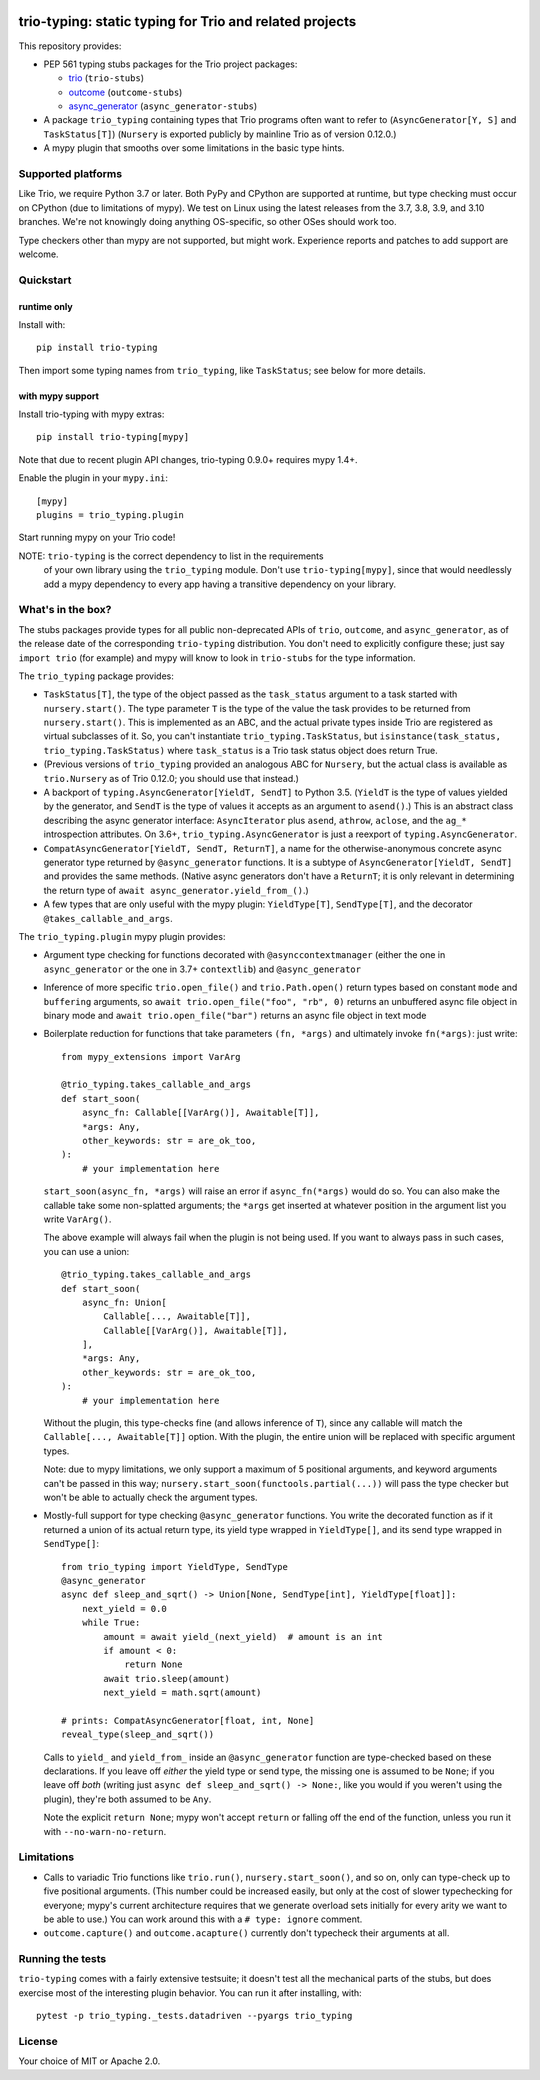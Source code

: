.. image:: https://img.shields.io/pypi/v/trio-typing.svg
   :target: https://pypi.org/project/trio-typing
   :alt: Latest PyPI version

.. image:: https://travis-ci.org/python-trio/trio-typing.svg?branch=master
   :target: https://travis-ci.org/python-trio/trio-typing
   :alt: Automated test status

.. image:: https://img.shields.io/badge/code%20style-black-000000.svg
   :target: https://github.com/ambv/black
   :alt: Code style: black

.. image:: http://www.mypy-lang.org/static/mypy_badge.svg
   :target: http://www.mypy-lang.org/
   :alt: Checked with mypy

trio-typing: static typing for Trio and related projects
========================================================

This repository provides:

* PEP 561 typing stubs packages for the Trio project packages:

  * `trio <https://github.com/python-trio/trio>`__ (``trio-stubs``)

  * `outcome <https://github.com/python-trio/outcome>`__ (``outcome-stubs``)

  * `async_generator <https://github.com/python-trio/async_generator>`__
    (``async_generator-stubs``)

* A package ``trio_typing`` containing types that Trio programs often want
  to refer to (``AsyncGenerator[Y, S]`` and ``TaskStatus[T]``)
  (``Nursery`` is exported publicly by mainline Trio as of version 0.12.0.)

* A mypy plugin that smooths over some limitations in the basic type hints.


Supported platforms
~~~~~~~~~~~~~~~~~~~

Like Trio, we require Python 3.7 or later. Both PyPy and CPython are
supported at runtime, but type checking must occur on CPython (due to
limitations of mypy).  We test on Linux using the latest releases
from the 3.7, 3.8, 3.9, and 3.10 branches. We're
not knowingly doing anything OS-specific, so other OSes should work
too.

Type checkers other than mypy are not supported, but might work.
Experience reports and patches to add support are welcome.


Quickstart
~~~~~~~~~~

runtime only
------------

Install with::

    pip install trio-typing

Then import some typing names from ``trio_typing``, like ``TaskStatus``;
see below for more details.


with mypy support
-----------------

Install trio-typing with mypy extras::

    pip install trio-typing[mypy]

Note that due to recent plugin API changes, trio-typing 0.9.0+ requires mypy 1.4+.

Enable the plugin in your ``mypy.ini``::

    [mypy]
    plugins = trio_typing.plugin

Start running mypy on your Trio code!

NOTE: ``trio-typing`` is the correct dependency to list in the requirements
  of your own library using the ``trio_typing`` module.  Don't use
  ``trio-typing[mypy]``, since that would needlessly add a mypy dependency to
  every app having a transitive dependency on your library.


What's in the box?
~~~~~~~~~~~~~~~~~~

The stubs packages provide types for all public non-deprecated APIs of
``trio``, ``outcome``, and ``async_generator``, as of the release date
of the corresponding ``trio-typing`` distribution. You don't need to
explicitly configure these; just say ``import trio`` (for example)
and mypy will know to look in ``trio-stubs`` for the type information.

The ``trio_typing`` package provides:

* ``TaskStatus[T]``, the type of the object passed as the ``task_status``
  argument to a task started with ``nursery.start()``. The type parameter
  ``T`` is the type of the value the task provides to be returned from
  ``nursery.start()``. This is implemented as an ABC, and the actual
  private types inside Trio are registered as virtual subclasses
  of it. So, you can't instantiate ``trio_typing.TaskStatus``, but
  ``isinstance(task_status, trio_typing.TaskStatus)`` where ``task_status``
  is a Trio task status object does return True.

* (Previous versions of ``trio_typing`` provided an analogous ABC for
  ``Nursery``, but the actual class is available as ``trio.Nursery`` as of
  Trio 0.12.0; you should use that instead.)

* A backport of ``typing.AsyncGenerator[YieldT, SendT]`` to Python 3.5.
  (``YieldT`` is the type of values yielded by the generator, and
  ``SendT`` is the type of values it accepts as an argument to ``asend()``.)
  This is an abstract class describing the async generator interface:
  ``AsyncIterator`` plus ``asend``, ``athrow``, ``aclose``, and the
  ``ag_*`` introspection attributes. On 3.6+, ``trio_typing.AsyncGenerator``
  is just a reexport of ``typing.AsyncGenerator``.

* ``CompatAsyncGenerator[YieldT, SendT, ReturnT]``,
  a name for the otherwise-anonymous concrete async generator type
  returned by ``@async_generator`` functions. It is a subtype of
  ``AsyncGenerator[YieldT, SendT]`` and provides the same methods.
  (Native async generators don't have a ``ReturnT``; it is only relevant
  in determining the return type of ``await async_generator.yield_from_()``.)

* A few types that are only useful with the mypy plugin: ``YieldType[T]``,
  ``SendType[T]``, and the decorator ``@takes_callable_and_args``.

The ``trio_typing.plugin`` mypy plugin provides:

* Argument type checking for functions decorated with
  ``@asynccontextmanager`` (either the one in ``async_generator`` or the
  one in 3.7+ ``contextlib``) and ``@async_generator``

* Inference of more specific ``trio.open_file()`` and ``trio.Path.open()``
  return types based on constant ``mode`` and ``buffering`` arguments, so
  ``await trio.open_file("foo", "rb", 0)`` returns an unbuffered async
  file object in binary mode and ``await trio.open_file("bar")`` returns
  an async file object in text mode

* Boilerplate reduction for functions that take parameters ``(fn, *args)``
  and ultimately invoke ``fn(*args)``: just write::

      from mypy_extensions import VarArg

      @trio_typing.takes_callable_and_args
      def start_soon(
          async_fn: Callable[[VarArg()], Awaitable[T]],
          *args: Any,
          other_keywords: str = are_ok_too,
      ):
          # your implementation here

  ``start_soon(async_fn, *args)`` will raise an error if ``async_fn(*args)``
  would do so. You can also make the callable take some non-splatted
  arguments; the ``*args`` get inserted at whatever position in the
  argument list you write ``VarArg()``.

  The above example will always fail when the plugin is not being
  used. If you want to always pass in such cases, you can use a union::

      @trio_typing.takes_callable_and_args
      def start_soon(
          async_fn: Union[
              Callable[..., Awaitable[T]],
              Callable[[VarArg()], Awaitable[T]],
          ],
          *args: Any,
          other_keywords: str = are_ok_too,
      ):
          # your implementation here

  Without the plugin, this type-checks fine (and allows inference of
  ``T``), since any callable will match the ``Callable[...,
  Awaitable[T]]`` option. With the plugin, the entire union will be
  replaced with specific argument types.

  Note: due to mypy limitations, we only support a maximum of 5
  positional arguments, and keyword arguments can't be passed in this way;
  ``nursery.start_soon(functools.partial(...))`` will pass the type checker
  but won't be able to actually check the argument types.

* Mostly-full support for type checking ``@async_generator`` functions.
  You write the decorated function as if it returned a union of its actual
  return type, its yield type wrapped in ``YieldType[]``, and its send
  type wrapped in ``SendType[]``::

      from trio_typing import YieldType, SendType
      @async_generator
      async def sleep_and_sqrt() -> Union[None, SendType[int], YieldType[float]]:
          next_yield = 0.0
          while True:
              amount = await yield_(next_yield)  # amount is an int
              if amount < 0:
                  return None
              await trio.sleep(amount)
              next_yield = math.sqrt(amount)

      # prints: CompatAsyncGenerator[float, int, None]
      reveal_type(sleep_and_sqrt())

  Calls to ``yield_`` and ``yield_from_`` inside an ``@async_generator``
  function are type-checked based on these declarations. If you leave
  off *either* the yield type or send type, the missing one is assumed
  to be ``None``; if you leave off *both* (writing just
  ``async def sleep_and_sqrt() -> None:``, like you would if you weren't
  using the plugin), they're both assumed to be ``Any``.

  Note the explicit ``return None``; mypy won't accept ``return`` or
  falling off the end of the function, unless you run it with
  ``--no-warn-no-return``.


Limitations
~~~~~~~~~~~

* Calls to variadic Trio functions like ``trio.run()``,
  ``nursery.start_soon()``, and so on, only can type-check up to five
  positional arguments. (This number could be increased easily, but
  only at the cost of slower typechecking for everyone; mypy's current
  architecture requires that we generate overload sets initially for
  every arity we want to be able to use.) You can work around this with
  a ``# type: ignore`` comment.

* ``outcome.capture()`` and ``outcome.acapture()`` currently don't typecheck
  their arguments at all.


Running the tests
~~~~~~~~~~~~~~~~~

``trio-typing`` comes with a fairly extensive testsuite; it doesn't test all
the mechanical parts of the stubs, but does exercise most of the interesting
plugin behavior. You can run it after installing, with::

    pytest -p trio_typing._tests.datadriven --pyargs trio_typing


License
~~~~~~~

Your choice of MIT or Apache 2.0.
